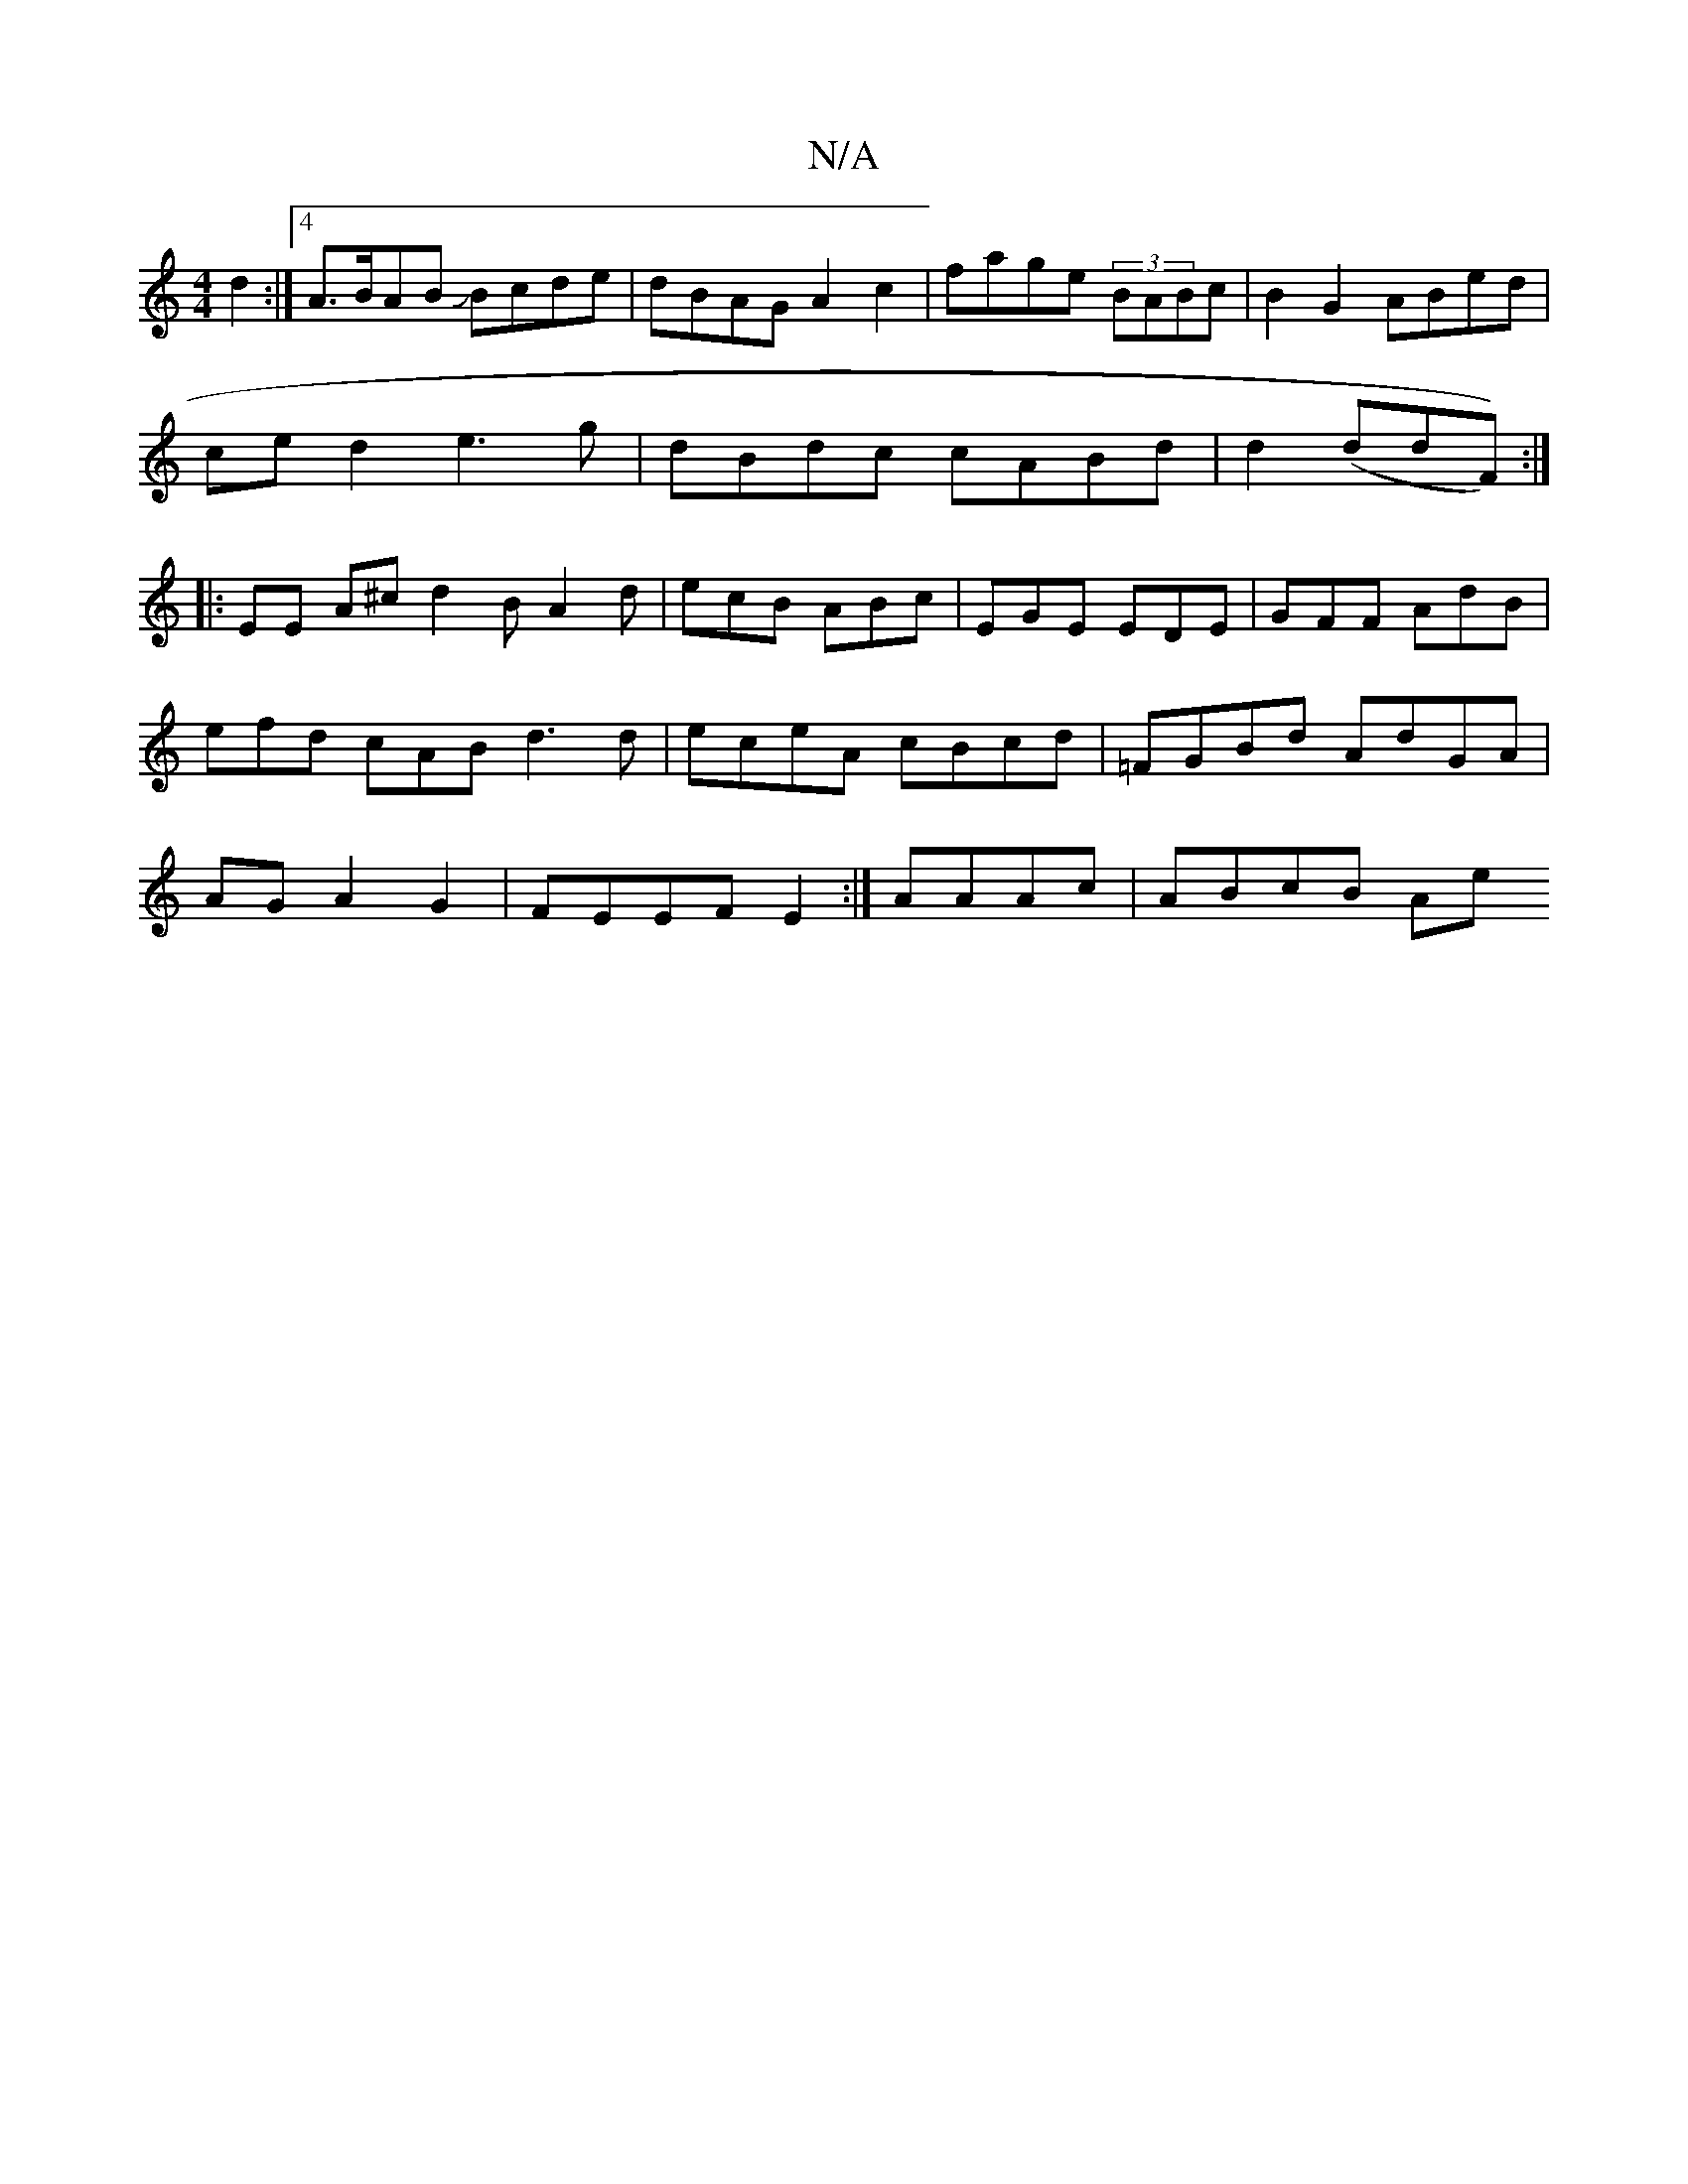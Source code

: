 X:1
T:N/A
M:4/4
R:N/A
K:Cmajor
2d2:|4 A>BAB JBcde|dBAG A2c2|fage (3BABc|B2G2 ABed|
ced2 e3g|dBdc cABd|d2 (ddF)):|
|: EE A^c d2B A2d | ecB ABc | EGE EDE | GFF AdB |efd cAB d3d|eceA cBcd|=FGBd AdGA|AG A2 G2 | FEEF E2:|/4 AAAc|ABcB Ae